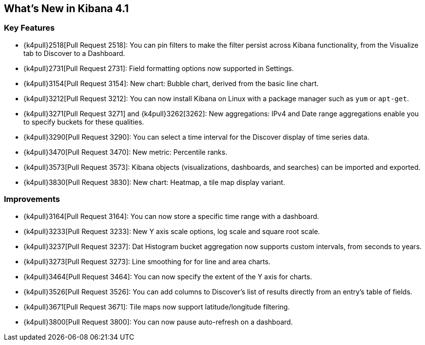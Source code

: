 [[whats-new]]
== What's New in Kibana 4.1

[float]
[[key-features]]
=== Key Features

* {k4pull}2518[Pull Request 2518]: You can pin filters to make the filter persist across Kibana functionality, from 
the Visualize tab to Discover to a Dashboard.
* {k4pull}2731[Pull Request 2731]: Field formatting options now supported in Settings.
* {k4pull}3154[Pull Request 3154]: New chart: Bubble chart, derived from the basic line chart.
* {k4pull}3212[Pull Request 3212]: You can now install Kibana on Linux with a package manager such as `yum` or 
`apt-get`.
* {k4pull}3271[Pull Request 3271] and {k4pull}3262[3262]: New aggregations: IPv4 and Date range aggregations enable 
you to specify buckets for these qualities.
* {k4pull}3290[Pull Request 3290]: You can select a time interval for the Discover display of time series data.
* {k4pull}3470[Pull Request 3470]: New metric: Percentile ranks.
* {k4pull}3573[Pull Request 3573]: Kibana objects (visualizations, dashboards, and searches) can be imported and 
exported.
* {k4pull}3830[Pull Request 3830]: New chart: Heatmap, a tile map display variant.

[float]
[[improvements]]
=== Improvements

* {k4pull}3164[Pull Request 3164]: You can now store a specific time range with a dashboard.
* {k4pull}3233[Pull Request 3233]: New Y axis scale options, log scale and square root scale.
* {k4pull}3237[Pull Request 3237]: Dat Histogram bucket aggregation now supports custom intervals, from seconds to 
years.
* {k4pull}3273[Pull Request 3273]: Line smoothing for for line and area charts.
* {k4pull}3464[Pull Request 3464]: You can now specify the extent of the Y axis for charts.
* {k4pull}3526[Pull Request 3526]: You can add columns to Discover's list of results directly from an entry's table of 
fields.
* {k4pull}3671[Pull Request 3671]: Tile maps now support latitude/longitude filtering.
* {k4pull}3800[Pull Request 3800]: You can now pause auto-refresh on a dashboard.
